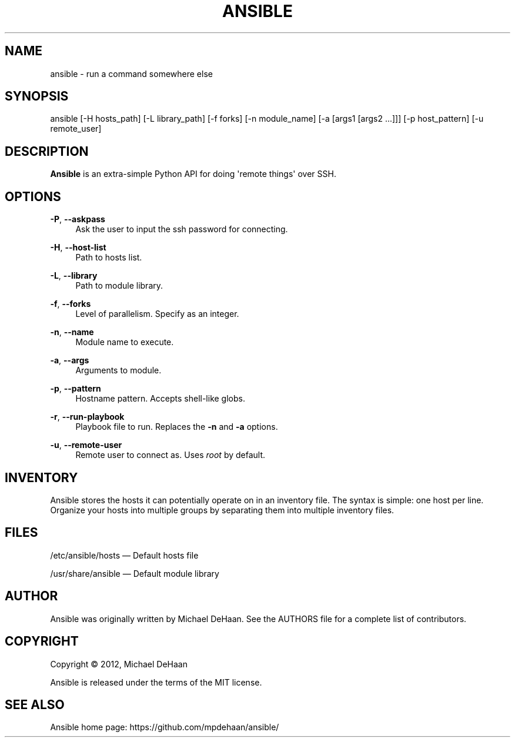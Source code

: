 '\" t
.\"     Title: ansible
.\"    Author: [see the "AUTHOR" section]
.\" Generator: DocBook XSL Stylesheets v1.76.1 <http://docbook.sf.net/>
.\"      Date: 02/24/2012
.\"    Manual: System administration commands
.\"    Source: Ansible 0.0.1
.\"  Language: English
.\"
.TH "ANSIBLE" "1" "02/24/2012" "Ansible 0\&.0\&.1" "System administration commands"
.\" -----------------------------------------------------------------
.\" * Define some portability stuff
.\" -----------------------------------------------------------------
.\" ~~~~~~~~~~~~~~~~~~~~~~~~~~~~~~~~~~~~~~~~~~~~~~~~~~~~~~~~~~~~~~~~~
.\" http://bugs.debian.org/507673
.\" http://lists.gnu.org/archive/html/groff/2009-02/msg00013.html
.\" ~~~~~~~~~~~~~~~~~~~~~~~~~~~~~~~~~~~~~~~~~~~~~~~~~~~~~~~~~~~~~~~~~
.ie \n(.g .ds Aq \(aq
.el       .ds Aq '
.\" -----------------------------------------------------------------
.\" * set default formatting
.\" -----------------------------------------------------------------
.\" disable hyphenation
.nh
.\" disable justification (adjust text to left margin only)
.ad l
.\" -----------------------------------------------------------------
.\" * MAIN CONTENT STARTS HERE *
.\" -----------------------------------------------------------------
.SH "NAME"
ansible \- run a command somewhere else
.SH "SYNOPSIS"
.sp
ansible [\-H hosts_path] [\-L library_path] [\-f forks] [\-n module_name] [\-a [args1 [args2 \&...]]] [\-p host_pattern] [\-u remote_user]
.SH "DESCRIPTION"
.sp
\fBAnsible\fR is an extra\-simple Python API for doing \*(Aqremote things\*(Aq over SSH\&.
.SH "OPTIONS"
.PP
\fB\-P\fR, \fB\-\-askpass\fR
.RS 4
Ask the user to input the ssh password for connecting\&.
.RE
.PP
\fB\-H\fR, \fB\-\-host\-list\fR
.RS 4
Path to hosts list\&.
.RE
.PP
\fB\-L\fR, \fB\-\-library\fR
.RS 4
Path to module library\&.
.RE
.PP
\fB\-f\fR, \fB\-\-forks\fR
.RS 4
Level of parallelism\&. Specify as an integer\&.
.RE
.PP
\fB\-n\fR, \fB\-\-name\fR
.RS 4
Module name to execute\&.
.RE
.PP
\fB\-a\fR, \fB\-\-args\fR
.RS 4
Arguments to module\&.
.RE
.PP
\fB\-p\fR, \fB\-\-pattern\fR
.RS 4
Hostname pattern\&. Accepts shell\-like globs\&.
.RE
.PP
\fB\-r\fR, \fB\-\-run\-playbook\fR
.RS 4
Playbook file to run\&. Replaces the
\fB\-n\fR
and
\fB\-a\fR
options\&.
.RE
.PP
\fB\-u\fR, \fB\-\-remote\-user\fR
.RS 4
Remote user to connect as\&. Uses
\fIroot\fR
by default\&.
.RE
.SH "INVENTORY"
.sp
Ansible stores the hosts it can potentially operate on in an inventory file\&. The syntax is simple: one host per line\&. Organize your hosts into multiple groups by separating them into multiple inventory files\&.
.SH "FILES"
.sp
/etc/ansible/hosts \(em Default hosts file
.sp
/usr/share/ansible \(em Default module library
.SH "AUTHOR"
.sp
Ansible was originally written by Michael DeHaan\&. See the AUTHORS file for a complete list of contributors\&.
.SH "COPYRIGHT"
.sp
Copyright \(co 2012, Michael DeHaan
.sp
Ansible is released under the terms of the MIT license\&.
.SH "SEE ALSO"
.sp
Ansible home page: https://github\&.com/mpdehaan/ansible/
